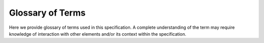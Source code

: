 .. _glossary:

Glossary of Terms
=================
Here we provide glossary of terms used in this specification. A complete
understanding of the term may require knowledge of interaction with other
elements and/or its context within the specification.

.. glossary::

  Acquisition Context

    .. note:: Can be abbreviated as "Context".

    A top-level :term:`API` element that holds the acquisition state, a
    :term:`Device Table`, and the :term:`Driver Translator` state in order to
    communicate with a single :term:`Controller`. A context is manipulated and
    interacted with using :term:`API` function calls, and ultimately affects
    the hardware state over the :term:`Host Interconnect` via a :term:`Driver
    Translator`. Multiple contexts can coexist on a single host system and
    these may each use a different :term:`Driver Translator` and/or physical
    interface.

  API

    ONI application programming interface (API) that can be used to develop
    software to acquire from and control ONI-compliant hardware.

    .. seealso:: :ref:`oni-api`

  Controller
    Hardware with a physical interface to the :term:`Host Computer` over a
    single :term:`Host Interconnect` using a :term:`Driver Translator` and
    ONI-compliant :term:`API`. Multiple :term:`controllers <Controller>` can
    coexist in a single :term:`Host Computer` and need not use the same
    :term:`Driver Translator`. Controllers communicate via :term:`API` calls
    that manipulate an :term:`Acquisition Context` and a :term:`Device Table`,
    which affects controller state using the driver translator. :term:`Hubs
    <Hub>` are connected to the controller where data to/from their devices is
    packed and transmitted to/from the host computer. The controller contains a
    main clock which provides a common timestamp to all incoming data, and
    can be synchronized with other controllers.

    .. seealso:: :ref:`Controller Specification <controller>`

  Device
    A configurable piece of hardware with its own register address space (e.g.,
    an integrated circuit) or a digital “core” that emulates this. Devices may
    or may not produce and/or accept :term:`streaming data <Stream Channel>`,
    but must implement a minimal :term:`register programming channel <Register
    Channel>`. They must be documented, using a :term:`Device Datasheet`.
    Devices are the endpoints for most communication operations and often are
    the hardware interfacing with the physical environment.

    .. seealso:: :ref:`Device Specification <device>`

  Device Address
    A unique, 32-bit address for each device entry in a :term:`Device Table`.

    .. seealso:: :ref:`Device Address Specification <dev-address>`

  Device Datasheet
    Documentation for a device which describes how it generates and accepts
    data, if any, along with a guide for programming and reading registers.
    This might take the form of a manufacturer datasheet if all chip
    functionality is exposed via raw register access.

    .. seealso:: :ref:`Device Datasheet Specification <dev-datasheet>`

  Device Table
    A collection of :term:`device addresses <Device Address>` and corresponding
    metadata for all :ref:`devices <device>` governed by a :term:`controller
    <controller>`. The device table contains all meta-information required
    for proper interaction with each device (e.g., packet read-size, packet
    write-size, burst read cycles, etc.).

    .. seealso:: :ref:`Device Table Specification <dev-table>`

  Driver Translator
    A small `device driver <https://en.wikipedia.org/wiki/Device_driver>`__
    translation library that converts abstract :term:`API` calls to
    hardware-specific system calls that affect the :term:`Controller
    <controller>` over the :term:`Host Interconnect`.

    .. seealso:: :ref:`oni-api`

  Host Computer
    The computer supporting acquisition and processing from one or more
    :term:`controllers <Controller>` and running software implemented using the
    :term:`API`.

  Host Interconnect
    A hardware abstraction layer consisting of a physical bus (e.g., PCIe, USB,
    or Ethernet) along with a :term:`Driver Translator` that the
    :term:`Controller` uses to communicate with the :term:`Host Computer`.

  Hub
    A collection of :term:`Devices <Device>` that communicate with a
    :term:`Controller` over a :term:`Port` and share a common clock. All data
    acquired by :term:`devices <Device>` in the same Hub are timestamped by this
    clock. Different Hubs may be governed by asynchronous clocks. A Hub either
    forms a portion of the :term:`Device Table` or the entire :term:`Device
    Table` if it contains all the :term:`devices <Device>` within the
    :term:`Acquisition Context`. Hubs can exist in separate hardware from the
    :term:`Controller` (remote hubs) or within the :term:`Controller` (local
    hubs).

    .. seealso:: :ref:`Hub Specification <hub>`

  Port
    A `physical bus <https://en.wikipedia.org/wiki/Bus_(computing)>`__ between
    a :term:`Hub` and a :term:`Controller`. This could be an external link to
    a :term:`Hub` that is separated from the :term:`Controller` (e.g., a wire or
    wireless communication channel) or it could be a bus inside of the
    :term:`Controller` in the case of a local hub.

  Register
    A 32-bit addressed value.

    .. seealso:: :term:`Register Channel`

